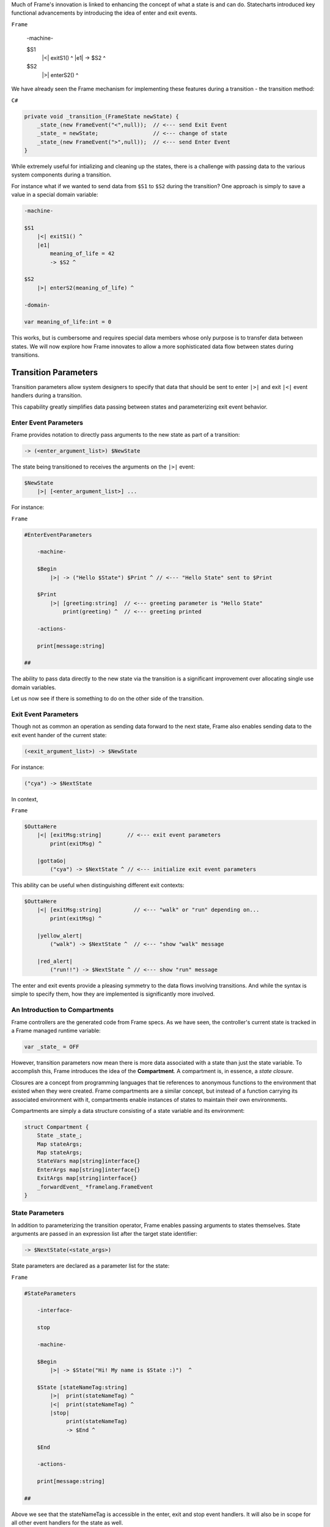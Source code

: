 .. _transition_parameters::

Much of Frame's innovation is linked to enhancing the concept of what a state
is and can do. Statecharts introduced key functional advancements by
introducing the idea of enter and exit events.

``Frame``

    -machine-

    $S1
        |<| exitS1() ^
        |e1| -> $S2 ^

    $S2
        |>| enterS2() ^

We have already seen the
Frame mechanism for implementing these features during a transition
- the transition method:

``C#``

.. code-block::

    private void _transition_(FrameState newState) {
        _state_(new FrameEvent("<",null));  // <--- send Exit Event
        _state_ = newState;                 // <--- change of state
        _state_(new FrameEvent(">",null));  // <--- send Enter Event
    }

While extremely useful for intializing and cleaning up the states, there is
a challenge with passing data to the various system components during a transition.

For instance what if we wanted to send data from ``$S1`` to ``$S2`` during
the transition? One approach is simply to save a value in a special domain
variable:

.. code-block::

    -machine-

    $S1
        |<| exitS1() ^
        |e1|
            meaning_of_life = 42
            -> $S2 ^

    $S2
        |>| enterS2(meaning_of_life) ^

    -domain-

    var meaning_of_life:int = 0

This works, but is cumbersome and requires special data members whose only
purpose is to transfer data between states.
We will now explore how Frame innovates to allow a more sophisticated data
flow between states during transitions.

Transition Parameters
=====================

Transition parameters allow system designers to specify that data that should
be sent to enter ``|>|`` and exit ``|<|`` event handlers during a transition.

This capability greatly simplifies data passing between states and parameterizing
exit event behavior.

.. _enter_event_parameters::

Enter Event Parameters
----------------------

Frame provides notation to directly pass arguments to the new state as part of
a transition:

.. code-block::

    -> (<enter_argument_list>) $NewState

The state being transitioned to receives the arguments on the ``|>|`` event:

.. code-block::

    $NewState
        |>| [<enter_argument_list>] ...

For instance:

``Frame``

.. code-block::

    #EnterEventParameters

        -machine-

        $Begin
            |>| -> ("Hello $State") $Print ^ // <--- "Hello State" sent to $Print

        $Print
            |>| [greeting:string]  // <--- greeting parameter is "Hello State"
                print(greeting) ^  // <--- greeting printed

        -actions-

        print[message:string]

    ##

The ability to pass data directly to the new state via the transition is
a significant improvement over allocating single use domain variables.

Let us now see if there is something to do on the other side of the transition.

Exit Event Parameters
---------------------

Though not as common an operation as sending data forward to the next state,
Frame also enables sending data to the exit event hander of the current state:

.. code-block::

    (<exit_argument_list>) -> $NewState

For instance:

.. code-block::

    ("cya") -> $NextState

In context,

``Frame``

.. code-block::

    $OuttaHere
        |<| [exitMsg:string]        // <--- exit event parameters
            print(exitMsg) ^

        |gottaGo|
            ("cya") -> $NextState ^ // <--- initialize exit event parameters

This ability can be useful when distinguishing different exit contexts:


.. code-block::

    $OuttaHere
        |<| [exitMsg:string]          // <--- "walk" or "run" depending on...
            print(exitMsg) ^

        |yellow_alert|
            ("walk") -> $NextState ^  // <--- "show "walk" message

        |red_alert|
            ("run!!") -> $NextState ^ // <--- show "run" message

The enter and exit events provide a pleasing symmetry to the data flows
involving transitions. And while the syntax is simple to specify them,
how they are implemented is significantly more involved.

An Introduction to Compartments
-------------------------------

Frame controllers are the generated code from Frame specs. As we have seen,
the controller's current state is tracked in a Frame managed runtime variable:

.. code-block::

    var _state_ = OFF

However, transition parameters now mean there is more data associated with a
state than just the state variable. To accomplish this, Frame introduces
the idea of the **Compartment**. A compartment is, in essence, a *state closure*.

Closures are a concept from programming languages that tie references to anonymous functions
to the environment that existed when they were created. Frame compartments
are a similar concept, but instead of a function carrying its associated environment
with it, compartments enable instances of states to maintain their own environments.

Compartments are simply a data structure consisting of a state variable and
its environment:

.. code-block::

    struct Compartment {
        State _state_;
        Map stateArgs;
        Map stateArgs;
        StateVars map[string]interface{}
        EnterArgs map[string]interface{}
        ExitArgs map[string]interface{}
        _forwardEvent_ *framelang.FrameEvent
    }

State Parameters
----------------

In addition to parameterizing the transition operator, Frame enables passing
arguments to states themselves. State arguments are passed in an expression
list after the target state identifier:

.. code-block::

    -> $NextState(<state_args>)

State parameters are declared as a parameter list for the state:

``Frame``

.. code-block::

    #StateParameters

        -interface-

        stop

        -machine-

        $Begin
            |>| -> $State("Hi! My name is $State :)")  ^

        $State [stateNameTag:string]
            |>|  print(stateNameTag) ^
            |<|  print(stateNameTag) ^
            |stop|
                 print(stateNameTag)
                 -> $End ^

        $End

        -actions-

        print[message:string]

    ##

Above we see that the stateNameTag is accessible in the enter, exit and
stop event handlers. It will also be in scope for all other event handlers for
the state as well.
